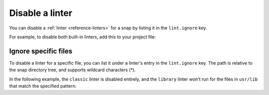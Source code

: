 .. _how-to-disable-a-linter:

Disable a linter
================

You can disable a :ref:`linter <reference-linters>` for a snap by listing it in the
``lint.ignore`` key.

For example, to disable both built-in linters, add this to your project file:

.. code-block:: yaml
    :caption: snapcraft.yaml

    lint:
      ignore:
        - classic
        - library


.. _how-to-disable-a-linter-ignore-specific-files:

Ignore specific files
---------------------

To disable a linter for a specific file, you can list it under a linter's entry in the
``lint.ignore`` key. The path is relative to the snap directory tree, and supports
wildcard characters (*).

In the following example, the ``classic`` linter is disabled entirely, and the
``library`` linter won't run for the files in ``usr/lib`` that match the specified
pattern:

.. code-block:: yaml
    :caption: snapcraft.yaml

    lint:
      ignore:
        - classic
        - library:
          - usr/lib/**/libfoo.so*
